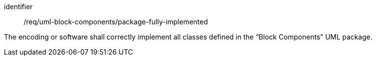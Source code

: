 [requirement,model=ogc]
====
[%metadata]
identifier:: /req/uml-block-components/package-fully-implemented

The encoding or software shall correctly implement all classes defined in the “Block Components” UML package.
====
